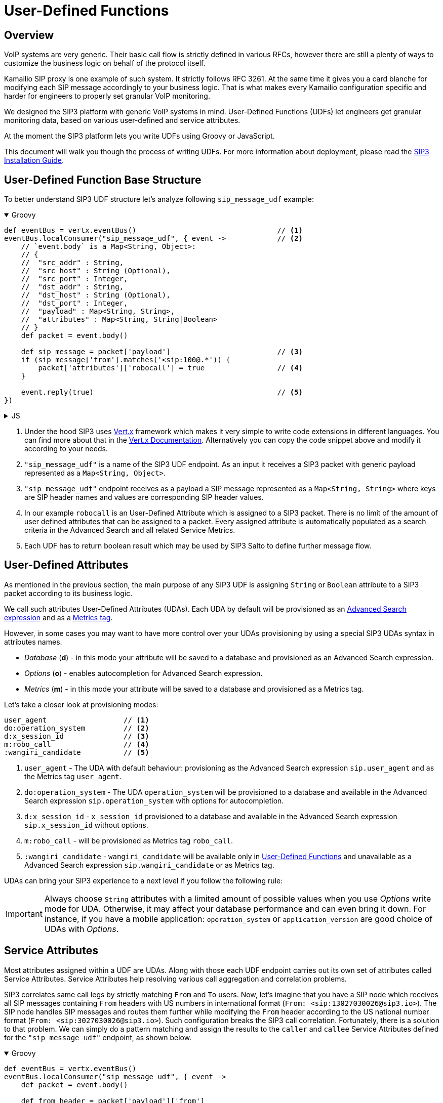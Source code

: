 = User-Defined Functions
:description: SIP3 User-Defined Functions.

== Overview

VoIP systems are very generic. Their basic call flow is strictly defined in various RFCs, however there are still a plenty of ways to customize the business logic on behalf of the protocol itself.

Kamailio SIP proxy is one example of such system. It strictly follows RFC 3261. At the same time it gives you a card blanche for modifying each SIP message accordingly to your business logic. That is what makes every Kamailio configuration specific and harder for engineers to properly set granular VoIP monitoring.

We designed the SIP3 platform with generic VoIP systems in mind. User-Defined Functions (UDFs) let engineers get granular monitoring data, based on various user-defined and service attributes.

At the moment the SIP3 platform lets you write UDFs using Groovy or JavaScript.

This document will walk you though the process of writing UDFs. For more information about deployment, please read the xref:InstallationGuide.adoc[SIP3 Installation Guide].

== User-Defined Function Base Structure

To better understand SIP3 UDF structure let's analyze following `sip_message_udf` example:

++++
<details open>
<summary>Groovy</summary>
++++
[source,groovy]
----
def eventBus = vertx.eventBus()                                 // <1>
eventBus.localConsumer("sip_message_udf", { event ->            // <2>
    // `event.body` is a Map<String, Object>:
    // {
    //  "src_addr" : String,
    //  "src_host" : String (Optional),
    //  "src_port" : Integer,
    //  "dst_addr" : String,
    //  "dst_host" : String (Optional),
    //  "dst_port" : Integer,
    //  "payload" : Map<String, String>,
    //  "attributes" : Map<String, String|Boolean>
    // }
    def packet = event.body()

    def sip_message = packet['payload']                         // <3>
    if (sip_message['from'].matches('<sip:100@.*')) {
        packet['attributes']['robocall'] = true                 // <4>
    }

    event.reply(true)                                           // <5>
})
----
++++
</details>
++++

++++
<details>
<summary>JS</summary>
++++
[source,js]
----
var eventBus = vertx.eventBus();                                // <1>
eventBus.localConsumer("sip_message_udf", function (event) {    // <2>
    // `event.body` is a Map<String, Object>:
    // {
    //  "src_addr" : String,
    //  "src_host" : String (Optional),
    //  "src_port" : Integer,
    //  "dst_addr" : String,
    //  "dst_host" : String (Optional),
    //  "dst_port" : Integer,
    //  "payload" : Map<String, String>,
    //  "attributes" : Map<String, String|Boolean>
    // }
    var packet = event.body();

    var sip_message = packet['payload'];                        // <3>
    if (sip_message['from'].match('<sip:100@.*')) {
        packet['attributes']['robocall'] = true;                // <4>
    }

    event.reply(true);                                          // <5>
});
----
++++
</details>
++++

<1> Under the hood SIP3 uses https://vertx.io[Vert.x] framework which makes it very simple to write code extensions in different languages. You can find more about that in the https://vertx.io/docs/[Vert.x Documentation]. Alternatively you can copy the code snippet above and modify it according to your needs.

<2> `"sip_message_udf"` is a name of the SIP3 UDF endpoint.
As an input it receives a SIP3 packet with generic payload represented as a `Map<String, Object>`.

<3> `"sip_message_udf"` endpoint receives as a payload a SIP message represented as a `Map<String, String>` where keys are SIP header names and values are corresponding SIP header values.

<4> In our example `robocall` is an User-Defined Attribute which is assigned to a SIP3 packet. There is no limit of the amount of user defined attributes that can be assigned to a packet. Every assigned attribute is automatically populated as a search criteria in the Advanced Search and all related Service Metrics.

<5> Each UDF has to return boolean result which may be used by SIP3 Salto to define further message flow.

== User-Defined Attributes

As mentioned in the previous section, the main purpose of any SIP3 UDF is assigning `String` or `Boolean` attribute to a SIP3 packet according to its business logic.

We call such attributes User-Defined Attributes (UDAs). Each UDA by default will be provisioned as an xref::features/AdvancedSearch.adoc#_expressions[Advanced Search expression] and as a xref::features/ServiceMetrics.adoc[Metrics tag].

However, in some cases you may want to have more control over your UDAs provisioning by using a special SIP3 UDAs syntax in attributes names.

- _Database_ (*d*) - in this mode your attribute will be saved to a database and provisioned as an Advanced Search expression.
- _Options_ (*o*) - enables autocompletion for Advanced Search expression.
- _Metrics_ (*m*) - in this mode your attribute will be saved to a database and provisioned as a Metrics tag.

Let's take a closer look at provisioning modes:
[source,text]
----
user_agent                  // <1>
do:operation_system         // <2>
d:x_session_id              // <3>
m:robo_call                 // <4>
:wangiri_candidate          // <5>
----

<1> `user_agent` - The UDA with default behaviour: provisioning as the Advanced Search expression `sip.user_agent` and as the Metrics tag `user_agent`.
<2> `do:operation_system` - The UDA `operation_system` will be provisioned to a database and available in the Advanced Search expression `sip.operation_system` with options for autocompletion.
<3> `d:x_session_id` - `x_session_id` provisioned to a database and available in the Advanced Search expression `sip.x_session_id` without options.
<4> `m:robo_call` - will be provisioned as Metrics tag `robo_call`.
<5> `:wangiri_candidate` - `wangiri_candidate` will be available only in xref:features/UserDefinedFunctions.adoc[User-Defined Functions] and unavailable as a Advanced Search expression `sip.wangiri_candidate` or as Metrics tag.

UDAs can bring your SIP3 experience to a next level if you follow the following rule:

IMPORTANT: Always choose `String` attributes with a limited amount of possible values when you use _Options_ write mode for UDA. Otherwise, it may affect your database performance and can even bring it down. For instance, if you have a mobile application: `operation_system` or `application_version` are good choice of UDAs with _Options_.

== Service Attributes

Most attributes assigned within a UDF are UDAs. Along with those each UDF endpoint carries out its own set of attributes called Service Attributes. Service Attributes help resolving various call aggregation and correlation problems.

SIP3 correlates same call legs by strictly matching `From` and `To` users. Now, let's imagine that you have a SIP node which receives all SIP messages containing `From` headers with US numbers in international format (`From: <sip:13027030026@sip3.io>`). The SIP node handles SIP messages and routes them further while modifying the `From` header according to the US national number format (`From: <sip:3027030026@sip3.io>`). Such configuration breaks the SIP3 call correlation. Fortunately, there is a solution to that problem. We can simply do a pattern matching and assign the results to the `caller` and `callee` Service Attributes defined for the `"sip_message_udf"` endpoint, as shown below.

++++
<details open>
<summary>Groovy</summary>
++++
[source,groovy]
----
def eventBus = vertx.eventBus()
eventBus.localConsumer("sip_message_udf", { event ->
    def packet = event.body()

    def from_header = packet['payload']['from']
    def matcher = (from_header =~ /1(\d*)/)
    if (matcher) {
        packet['attributes']['caller'] = matcher[0][1]
    }

    event.reply(true)
})
----
++++
</details>
++++

++++
<details>
<summary>JS</summary>
++++
[source,js]
----
var eventBus = vertx.eventBus();
eventBus.localConsumer("sip_message_udf", function (event) {
    var packet = event.body();

    var from_header = packet['payload']['from'];
    var matcher = from_header.match(/1(\d*)/);
    if (matcher != null) {
        packet['attributes']['caller'] = matcher[1];
    }

    event.reply(true);
});
----
++++
</details>
++++

The example above shows just a simple customization which can be done by analyzing SIP message content. However, you can build a very complex business logic using `vertx` object. Read in the https://vertx.io/docs/[Vert.x Documentation] and xref:tutorials/HowToInroduceUserDefinedAttribute.adoc[this tutorial] how to send HTTP requests or query a remote database just in a few lines of code.

== Endpoints

Below you can find a list of all avaialble service UDF endpoints.

=== `"packet_udf"`

====  1. Description

`"packet_udf"` UDF is called for every packet received by SIP3 Salto. The main purpose of this UDF is to filter duplicates (e.g. traffic sent from SIP3 Captain and Heplify can be filtered only by this function).

==== 2. Payload

`"packet_udf"` UDF receives as a payload a `Map<String, Object>` of `src_addr`, `src_port`, `src_host`, `dst_addr`, `dst_port` and `dst_host`.

==== 3. User-Defined and Service Attributes

`"packet_udf"` UDF doesn't support User-Defined and Service Attributes.

==== 4. Usage Example

Following example shows how to filter traffic passing between `SBC` and `SSW` hosts:
++++
<details open>
<summary>Groovy</summary>
++++
[source,groovy]
----
def eventBus = vertx.eventBus()
eventBus.localConsumer("packet_udf", { event ->
    // `event.body` is a Map<String, Object>:
    // {
    //  "sender_addr" : String,
    //  "sender_host" : String (Optional),
    //  "sender_port" : Integer,
    //  "payload" : Map<String, Object>,
    //      "src_addr" : String,
    //      "src_host" : String (Optional),
    //      "src_port" : Integer,
    //      "dst_addr" : String,
    //      "dst_host" : String (Optional),
    //      "dst_port" : Integer,
    // }
    def packet = event.body()

    if (packet['sender_host'] == 'SBC'
            && (packet['payload']['src_host'] == 'SSW' || packet['payload']['dst_host'] == 'SSW')) {
        event.reply(false)
    } else {
        event.reply(true)
    }
})
----
++++
</details>
++++

++++
<details>
<summary>JS</summary>
++++
[source,js]
----
var eventBus = vertx.eventBus();
eventBus.localConsumer("packet_udf", function (event) {
    // `event.body` is a Map<String, Object>:
    // {
    //  "sender_addr" : String,
    //  "sender_host" : String (Optional),
    //  "sender_port" : Integer,
    //  "payload" : Map<String, Object>,
    //      "src_addr" : String,
    //      "src_host" : String (Optional),
    //      "src_port" : Integer,
    //      "dst_addr" : String,
    //      "dst_host" : String (Optional),
    //      "dst_port" : Integer,
    // }
    var packet = event.body();

    if (packet['sender_host'] == 'SBC'
        && (packet['payload']['src_host'] == 'SSW' || packet['payload']['dst_host'] == 'SSW')) {
        event.reply(false);
    } else {
        event.reply(true);
    }
});
----
++++
</details>
++++


=== `"sip_message_udf"`

==== 1. Description

`"sip_message_udf"` UDF is called for every SIP message received by SIP3 Salto. UDAs and Service Attributes assigned within the UDF are used for further registration, call aggregation and search.

==== 2. Payload

`"sip_message_udf"` UDF receives as a payload a `Map<String, String>` where keys are SIP header names and values are corresponding SIP header values.

==== 3. User-Defined and Service Attributes

`"sip_message_udf"` UDF has no restrictions on assigning User-Defined Attributes. However, it considers `caller`, `callee` and `x_call_id` as a Service Attributes used to resolve various call correlation problems.

==== 4. Usage Example

Following example shows how to define and assign `robocall` attribute:
++++
<details open>
<summary>Groovy</summary>
++++
[source,groovy]
----
def eventBus = vertx.eventBus()
eventBus.localConsumer("sip_message_udf", { event ->
    // `event.body` is a Map<String, Object>:
    // {
    //  "src_addr" : String,
    //  "src_host" : String (Optional),
    //  "src_port" : Integer,
    //  "dst_addr" : String,
    //  "dst_host" : String (Optional),
    //  "dst_port" : Integer,
    //  "payload" : Map<String, String>,
    //  "attributes" : Map<String, String|Boolean>
    // }
    def packet = event.body()

    def sip_message = packet['payload']
    if (sip_message['from'].matches('<sip:100@.*')) {
        packet['attributes']['robocall'] = true
    }

    event.reply(true)
})
----
++++
</details>
++++

++++
<details>
<summary>JS</summary>
++++
[source,js]
----
var eventBus = vertx.eventBus();
eventBus.localConsumer("sip_message_udf", function (event) {
    // `event.body` is a Map<String, Object>:
    // {
    //  "src_addr" : String,
    //  "src_host" : String (Optional),
    //  "src_port" : Integer,
    //  "dst_addr" : String,
    //  "dst_host" : String (Optional),
    //  "dst_port" : Integer,
    //  "payload" : Map<String, String>,
    //  "attributes" : Map<String, String|Boolean>
    // }
    var packet = event.body();

    var sip_message = packet['payload'];
    if (sip_message['from'].match('<sip:100@.*')) {
        packet['attributes']['robocall'] = true;
    }

    event.reply(true);
});
----
++++
</details>
++++

=== `"sip_call_udf"`

==== 1. Description

`"sip_call_udf"` UDF is called for every SIP call session aggregated by SIP3 Salto. UDAs and Service Attributes assigned within the UDF are used for further registration, call aggregation and search. Also, this UDF is a perfect source of real-time CDRs.

==== 2. Payload

`"sip_call_udf"` UDF receives as a payload a `Map<String, Any>` of session attributes.

==== 3. User-Defined and Service Attributes

`"sip_call_udf"` UDF has no restrictions on assigning User-Defined Attributes. However, it considers `caller`, `callee` and `x_call_id` as a Service Attributes used to resolve various call correlation problems.

==== 4. Usage Example

Following example shows how to define and assign `problematic` attribute to a call with `setup_time` greater than 5 seconds:
++++
<details open>
<summary>Groovy</summary>
++++
[source,groovy]
----
def eventBus = vertx.eventBus()
eventBus.localConsumer("sip_call_udf", { event ->
    // `event.body` is a Map<String, Object>:
    // {
    //  "src_addr" : String,
    //  "src_host" : String (Optional),
    //  "src_port" : Integer,
    //  "dst_addr" : String,
    //  "dst_host" : String (Optional),
    //  "dst_port" : Integer,
    //  "payload" : Map<String, Object>,
    //      "created_at" : Long,
    //      "terminated_at" : Long,
    //      "state" : String,
    //      "caller" : String,
    //      "callee" : String,
    //      "call_id" : String,
    //      "duration" : Long (Optional),
    //      "setup_time" : Long (Optional),
    //      "cancel_time" : Long (Optional),
    //      "establish_time" : Long (Optional),
    //      "terminated_by" : String (Optional)
    //   "attributes" : Map<String, String|Boolean>
    // }
    def session = event.body()

    def setup_time = session['payload']['setup_time']
    if (setup_time != null && setup_time > 5000) {
        session['attributes']['problematic'] = true
    }

    event.reply(true)
})
----
++++
</details>
++++

++++
<details>
<summary>JS</summary>
++++
[source,js]
----
var eventBus = vertx.eventBus();
eventBus.localConsumer("sip_call_udf", function (event) {
    // `event.body` is a Map<String, Object>:
    // {
    //  "src_addr" : String,
    //  "src_host" : String (Optional),
    //  "src_port" : Integer,
    //  "dst_addr" : String,
    //  "dst_host" : String (Optional),
    //  "dst_port" : Integer,
    //  "payload" : Map<String, Object>,
    //      "created_at" : Long,
    //      "terminated_at" : Long,
    //      "state" : String,
    //      "caller" : String,
    //      "callee" : String,
    //      "call_id" : String,
    //      "duration" : Long (Optional),
    //      "setup_time" : Long (Optional),
    //      "cancel_time" : Long (Optional),
    //      "establish_time" : Long (Optional),
    //      "terminated_by" : String (Optional)
    //   "attributes" : Map<String, String|Boolean>
    // }
    var session = event.body();

    var setup_time = session['payload']['setup_time'];
    if (setup_time != null && setup_time > 5000) {
        session['attributes']['problematic'] = true;
    }

    event.reply(true);
});
----
++++
</details>
++++